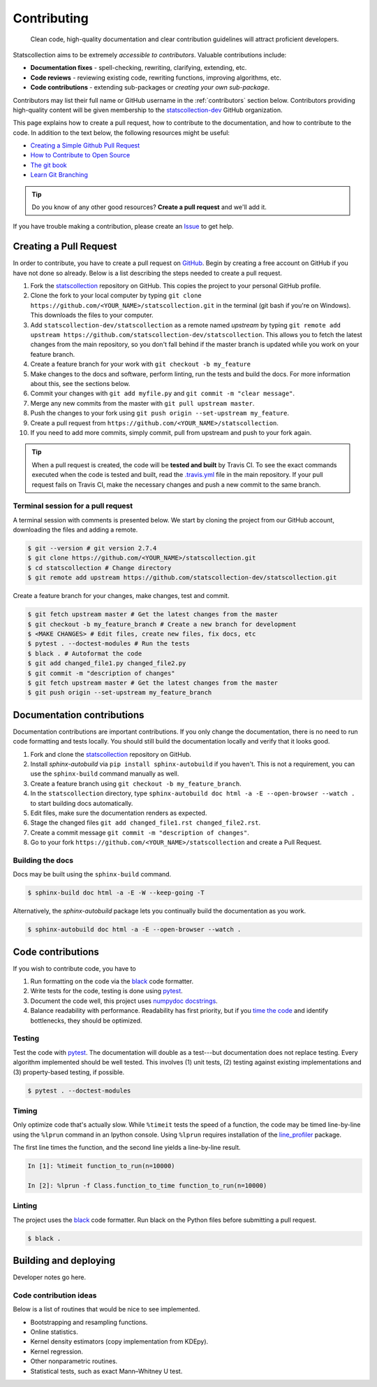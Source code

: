 .. _contributing:

Contributing
============

  Clean code, high-quality documentation and clear contribution guidelines will attract proficient developers.

Statscollection aims to be extremely *accessible to contributors*.
Valuable contributions include:

- **Documentation fixes** - spell-checking, rewriting, clarifying, extending, etc.
- **Code reviews** - reviewing existing code, rewriting functions, improving algorithms, etc.
- **Code contributions** - extending sub-packages or *creating your own sub-package*.

Contributors may list their full name or GitHub username in the :ref:`contributors` section below.
Contributors providing high-quality content will be given membership to the `statscollection-dev <https://github.com/statscollection-dev>`_ GitHub organization.

This page explains how to create a pull request, how to contribute to the documentation, and how to contribute to the code.
In addition to the text below, the following resources might be useful:

- `Creating a Simple Github Pull Request <https://www.youtube.com/watch?v=rgbCcBNZcdQ>`_
- `How to Contribute to Open Source <https://opensource.guide/how-to-contribute/>`_
- `The git book <https://git-scm.com/book/en/v2>`_
- `Learn Git Branching <https://learngitbranching.js.org/>`_

.. tip::
   Do you know of any other good resources? **Create a pull request** and we'll add it.


If you have trouble making a contribution, please create an `Issue <https://github.com/statscollection-dev/statscollection/issues>`_ to get help.

Creating a Pull Request
-----------------------

In order to contribute, you have to create a pull request on `GitHub <https://github.com/>`_.
Begin by creating a free account on GitHub if you have not done so already.
Below is a list describing the steps needed to create a pull request.

1. Fork the `statscollection <https://github.com/statscollection-dev/statscollection>`_ repository on GitHub.
   This copies the project to your personal GitHub profile.
#. Clone the fork to your local computer by typing ``git clone https://github.com/<YOUR_NAME>/statscollection.git`` in the terminal (git bash if you're on Windows).
   This downloads the files to your computer.
#. Add ``statscollection-dev/statscollection`` as a remote named
   *upstream* by typing ``git remote add upstream https://github.com/statscollection-dev/statscollection``.
   This allows you to fetch the latest changes from the main repository,
   so you don't fall behind if the master branch is updated while you work on your feature branch.
#. Create a feature branch for your work with ``git checkout -b my_feature``
#. Make changes to the docs and software, perform linting, run the tests and build the docs.
   For more information about this, see the sections below.
#. Commit your changes with ``git add myfile.py`` and ``git commit -m "clear message"``.
#. Merge any new commits from the master with ``git pull upstream master``.
#. Push the changes to your fork using ``git push origin --set-upstream my_feature``.
#. Create a pull request from ``https://github.com/<YOUR_NAME>/statscollection``.
#. If you need to add more commits, simply commit, pull from upstream and push to your fork again.

.. tip::
   When a pull request is created, the code will be **tested and built** by Travis CI.
   To see the exact commands executed when the code is tested and built,
   read the `.travis.yml <https://github.com/statscollection-dev/statscollection/blob/master/.travis.yml>`_ file
   in the main repository.
   If your pull request fails on Travis CI, make the necessary changes and push a new commit to the same branch.


Terminal session for a pull request
~~~~~~~~~~~~~~~~~~~~~~~~~~~~~~~~~~~

A terminal session with comments is presented below.
We start by cloning the project from our GitHub account, downloading the files and adding a remote.

.. code-block:: console

   $ git --version # git version 2.7.4
   $ git clone https://github.com/<YOUR_NAME>/statscollection.git
   $ cd statscollection # Change directory
   $ git remote add upstream https://github.com/statscollection-dev/statscollection.git

Create a feature branch for your changes, make changes, test and commit.

.. code-block:: console

   $ git fetch upstream master # Get the latest changes from the master
   $ git checkout -b my_feature_branch # Create a new branch for development
   $ <MAKE CHANGES> # Edit files, create new files, fix docs, etc
   $ pytest . --doctest-modules # Run the tests
   $ black . # Autoformat the code
   $ git add changed_file1.py changed_file2.py
   $ git commit -m "description of changes"
   $ git fetch upstream master # Get the latest changes from the master
   $ git push origin --set-upstream my_feature_branch


Documentation contributions
---------------------------

Documentation contributions are important contributions.
If you only change the documentation, there is no need to run code formatting and tests locally.
You should still build the documentation locally and verify that it looks good.

1. Fork and clone the `statscollection <https://github.com/statscollection-dev/statscollection>`_ repository on GitHub.
#. Install *sphinx-autobuild* via ``pip install sphinx-autobuild`` if you haven't.
   This is not a requirement, you can use the ``sphinx-build`` command manually as well.
#. Create a feature branch using ``git checkout -b my_feature_branch``.
#. In the ``statscollection`` directory, type ``sphinx-autobuild doc html -a -E --open-browser --watch .`` to start building docs automatically.
#. Edit files, make sure the documentation renders as expected.
#. Stage the changed files ``git add changed_file1.rst changed_file2.rst``.
#. Create a commit message ``git commit -m "description of changes"``.
#. Go to your fork ``https://github.com/<YOUR_NAME>/statscollection`` and create a Pull Request.

Building the docs
~~~~~~~~~~~~~~~~~

Docs may be built using the ``sphinx-build`` command.

.. code-block:: console

   $ sphinx-build doc html -a -E -W --keep-going -T


Alternatively, the *sphinx-autobuild* package lets you continually build the documentation as you work.

.. code-block:: console

   $ sphinx-autobuild doc html -a -E --open-browser --watch .


Code contributions
------------------

If you wish to contribute code, you have to

1. Run formatting on the code via the `black <https://black.readthedocs.io/en/stable/>`_ code formatter.
#. Write tests for the code, testing is done using `pytest <https://docs.pytest.org/en/latest/>`_.
#. Document the code well, this project uses `numpydoc docstrings <https://numpydoc.readthedocs.io/en/latest/format.html>`_.
#. Balance readability with performance.
   Readability has first priority, but if you `time the code <http://pynash.org/2013/03/06/timing-and-profiling/>`_ and identify bottlenecks, they should be optimized.


Testing
~~~~~~~

Test the code with `pytest <https://docs.pytest.org/en/latest/>`_.
The documentation will double as a test---but documentation does not replace testing.
Every algorithm implemented should be well tested.
This involves (1) unit tests, (2) testing against existing implementations and (3) property-based testing, if possible.

.. code-block:: console

   $ pytest . --doctest-modules


Timing
~~~~~~

Only optimize code that's actually slow.
While ``%timeit`` tests the speed of a function, the code may be timed line-by-line using the ``%lprun`` command in an Ipython console.
Using ``%lprun`` requires installation of the `line_profiler <https://github.com/rkern/line_profiler>`_ package.

The first line times the function, and the second line yields a line-by-line result.

.. code-block:: console

   In [1]: %timeit function_to_run(n=10000)

   In [2]: %lprun -f Class.function_to_time function_to_run(n=10000)

Linting
~~~~~~~

The project uses the `black <https://black.readthedocs.io/en/stable/>`_ code formatter.
Run black on the Python files before submitting a pull request.

.. code-block:: console

   $ black .


Building and deploying
----------------------

Developer notes go here.




Code contribution ideas
~~~~~~~~~~~~~~~~~~~~~~~

Below is a list of routines that would be nice to see implemented.

- Bootstrapping and resampling functions.
- Online statistics.
- Kernel density estimators (copy implementation from KDEpy).
- Kernel regression.
- Other nonparametric routines.
- Statistical tests, such as exact Mann–Whitney U test.
